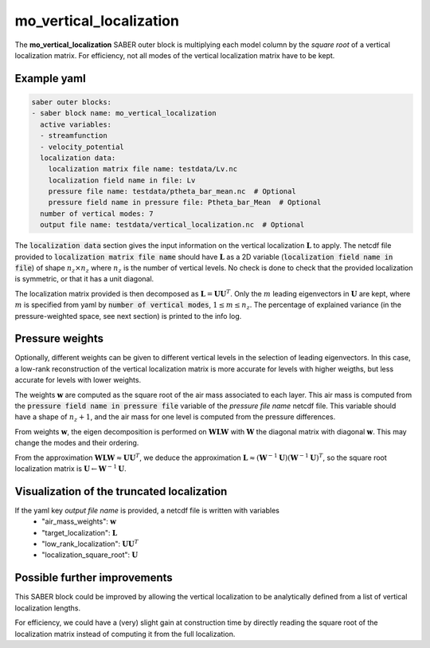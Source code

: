 .. _mo_vert_loc:

mo_vertical_localization
========================

The **mo_vertical_localization** SABER outer block is multiplying each model column by the *square root* of a vertical localization matrix.
For efficiency, not all modes of the vertical localization matrix have to be kept. 

Example yaml
------------

.. code-block:: yaml

    saber outer blocks:
    - saber block name: mo_vertical_localization
      active variables:
      - streamfunction
      - velocity_potential
      localization data:
        localization matrix file name: testdata/Lv.nc
        localization field name in file: Lv
        pressure file name: testdata/ptheta_bar_mean.nc  # Optional
        pressure field name in pressure file: Ptheta_bar_Mean  # Optional
      number of vertical modes: 7
      output file name: testdata/vertical_localization.nc  # Optional

The :code:`localization data` section gives the input information on the vertical localization :math:`\mathbf{L}` to apply.
The netcdf file provided to :code:`localization matrix file name` should have :math:`\mathbf{L}` as a 2D variable (:code:`localization field name in file`) of shape :math:`n_z\times n_z` where :math:`n_z` is the number of vertical levels. 
No check is done to check that the provided localization is symmetric, or that it has a unit diagonal. 

The localization matrix provided is then decomposed as :math:`\mathbf{L}=\mathbf{UU}^T`.
Only the :math:`m` leading eigenvectors in :math:`\mathbf{U}` are kept, where :math:`m` is specified from yaml by :code:`number of vertical modes`, :math:`1\leq  m\leq n_z`.
The percentage of explained variance (in the pressure-weighted space, see next section) is printed to the info log. 

Pressure weights
----------------
Optionally, different weights can be given to different vertical levels in the selection of leading eigenvectors. 
In this case, a low-rank reconstruction of the vertical localization matrix is more accurate for levels with higher weigths, but less accurate for levels with lower weights.

The weights :math:`\mathbf{w}` are computed as the square root of the air mass associated to each layer.
This air mass is computed from the :code:`pressure field name in pressure file` variable of the `pressure file name` netcdf file. 
This variable should have a shape of :math:`n_z+1`, and the air mass for one level is computed from the pressure differences. 

From weights :math:`\mathbf{w}`, the eigen decomposition is performed on :math:`\mathbf{WLW}` with :math:`\mathbf{W}` the diagonal matrix with diagonal :math:`\mathbf{w}`.
This may change the modes and their ordering. 

From the approximation :math:`\mathbf{WLW}\approx \mathbf{UU}^T`, we deduce the approximation :math:`\mathbf{L}\approx(\mathbf{W}^{-1}\mathbf{U})(\mathbf{W}^{-1}\mathbf{U})^T`, so the square root localization matrix is :math:`\mathbf{U}\leftarrow\mathbf{W}^{-1}\mathbf{U}`.

Visualization of the truncated localization
-------------------------------------------
If the yaml key `output file name` is provided, a netcdf file is written with variables
  - "air_mass_weights": :math:`\mathbf{w}`
  - "target_localization": :math:`\mathbf{L}`
  - "low_rank_localization": :math:`\mathbf{UU}^T`
  - "localization_square_root": :math:`\mathbf{U}`

Possible further improvements
-----------------------------
This SABER block could be improved by allowing the vertical localization to be analytically defined from a list of vertical localization lengths. 

For efficiency, we could have a (very) slight gain at construction time by directly reading the square root of the localization matrix instead of computing it from the full localization. 